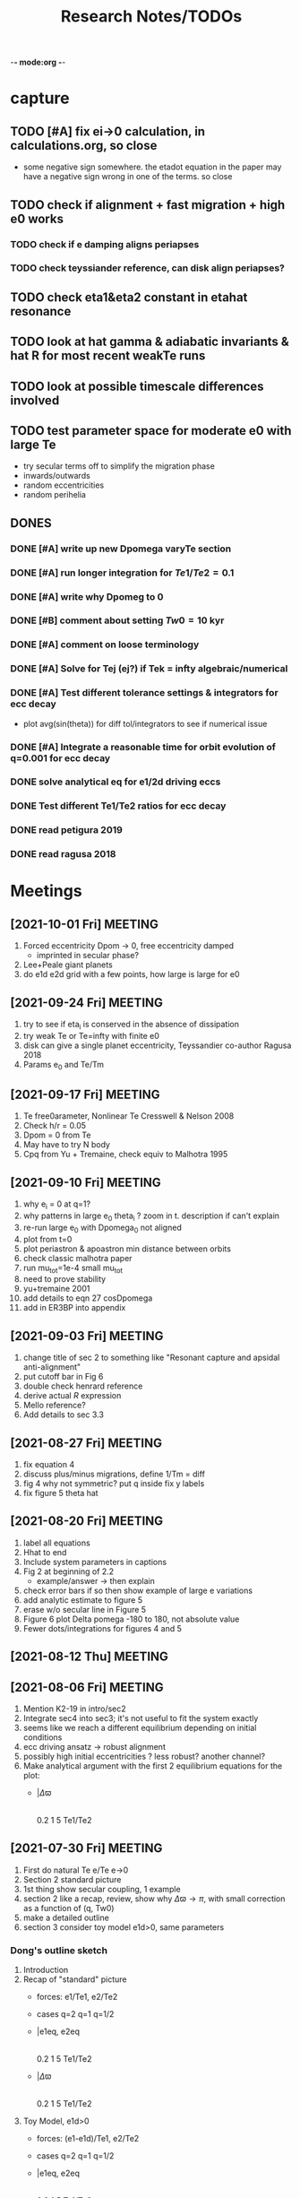 -*- mode:org -*-
#+TAGS: work
#+TYP_TODO: TODO(t) WAIT(w) | DONE(d)
#+STARTUP: latexpreview
#+TITLE: Research Notes/TODOs
* capture 
** TODO [#A] fix ei->0 calculation, in calculations.org, so close
- some negative sign somewhere. the etadot equation in the paper may
  have a negative sign wrong in one of the terms. so close
** TODO check if alignment + fast migration + high e0 works
*** TODO check if e damping aligns periapses
*** TODO check teyssiander reference, can disk align periapses?
** TODO check eta1&eta2 constant in etahat resonance
** TODO look at hat gamma & adiabatic invariants & hat R for most recent weakTe runs
** TODO look at possible timescale differences involved
** TODO test parameter space for moderate e0 with large Te
- try secular terms off to simplify the migration phase
- inwards/outwards
- random eccentricities
- random perihelia
** DONES
*** DONE [#A] write up new Dpomega varyTe section
*** DONE [#A] run longer integration for $Te1/Te2=0.1$
*** DONE [#A] write why Dpomeg to 0
*** DONE [#B] comment about setting $Tw0=10$ kyr
*** DONE [#A] comment on loose terminology
*** DONE [#A] Solve for Tej (ej?) if Tek = infty algebraic/numerical
*** DONE [#A] Test different tolerance settings & integrators for ecc decay
- plot avg(sin(theta)) for diff tol/integrators to see if numerical issue
*** DONE [#A] Integrate a reasonable time for orbit evolution of q=0.001 for ecc decay
*** DONE solve analytical eq for e1/2d driving eccs
*** DONE Test different Te1/Te2 ratios for ecc decay
*** DONE read petigura 2019
*** DONE read ragusa 2018
* Meetings
** [2021-10-01 Fri] MEETING
1. Forced eccentricity Dpom -> 0, free eccentricity damped
   - imprinted in secular phase?
2. Lee+Peale giant planets
3. do e1d e2d grid with a few points, how large is large for e0
** [2021-09-24 Fri] MEETING
1. try to see if eta_i is conserved in the absence of dissipation
2. try weak Te or Te=infty with finite e0
3. disk can give a single planet eccentricity, Teyssandier co-author
   Ragusa 2018
4. Params e_0 and Te/Tm
** [2021-09-17 Fri] MEETING
1. Te free0arameter, Nonlinear Te Cresswell & Nelson 2008
2. Check h/r = 0.05
3. Dpom = 0 from Te
4. May have to try N body
5. Cpq from Yu + Tremaine, check equiv to Malhotra 1995
** [2021-09-10 Fri] MEETING
1. why e_i = 0 at q=1?
2. why patterns in large e_0 theta_i ? zoom in t. description if can't explain
3. re-run large e_0 with Dpomega_0 not aligned
4. plot from t=0
5. plot periastron & apoastron min distance between orbits
6. check classic malhotra paper
7. run mu_tot=1e-4 small mu_tot
8. need to prove stability
9. yu+tremaine 2001
10. add details to eqn 27 cosDpomega
11. add in ER3BP into appendix
** [2021-09-03 Fri] MEETING
1. change title of sec 2 to something like "Resonant capture and
   apsidal anti-alignment"
2. put cutoff bar in Fig 6
3. double check henrard reference
4. derive actual $R$ expression
5. Mello reference?
6. Add details to sec 3.3
** [2021-08-27 Fri] MEETING
1. fix equation 4
2. discuss plus/minus migrations, define 1/Tm = diff
3. fig 4 why not symmetric? put q inside fix y labels
4. fix figure 5 theta hat
** [2021-08-20 Fri] MEETING
1. label all equations
2. Hhat to end
3. Include system parameters in captions
4. Fig 2 at beginning of 2.2
   - example/answer -> then explain
5. check error bars if so then show example of large e variations
6. add analytic estimate to figure 5
7. erase w/o secular line in Figure 5
8. Figure 6 plot Delta pomega -180 to 180, not absolute value
9. Fewer dots/integrations for figures 4 and 5
** [2021-08-12 Thu] MEETING

** [2021-08-06 Fri] MEETING
1. Mention K2-19 in intro/sec2
2. Integrate sec4 into sec3; it's not useful to fit the system exactly
3. seems like we reach a different equilibrium depending on initial
   conditions
4. ecc driving ansatz -> robust alignment
5. possibly high initial eccentricities ? less robust? another channel?
6. Make analytical argument with the first 2 equilibrium equations
   for the plot:
   - |$\Delta\varpi$
     |
     |________________
     0.2  1  5 Te1/Te2       
** [2021-07-30 Fri] MEETING
1. First do natural Te e/Te e->0
2. Section 2 standard picture
3. 1st thing show secular coupling, 1 example
4. section 2 like a recap, review, show why $\Delta\varpi\to\pi$, with
   small correction as a function of (q, Tw0)
5. make a detailed outline 
6. section 3 consider toy model e1d>0, same parameters
*** Dong's outline sketch
1. Introduction
2. Recap of "standard" picture
   - forces: e1/Te1, e2/Te2
   - cases
     q=2
     q=1
     q=1/2
   - |e1eq, e2eq
     |
     |________________
     0.2  1  5 Te1/Te2       
   - |$\Delta\varpi$
     |
     |________________
     0.2  1  5 Te1/Te2       
3. Toy Model, e1d>0
   - forces: (e1-e1d)/Te1, e2/Te2
   - cases
     q=2
     q=1
     q=1/2
   - |e1eq, e2eq
     |
     |________________
     0.2  1  5 Te1/Te2       
   - |$\Delta\varpi$
     |
     |________________
     0.2  1  5 Te1/Te2
4. "Fancy" Hamiltonian
** [2021-07-23 Fri] MEETING
1. try q ~ 1 for T >> Te2 to see if equilibrium is reached
2. try runs with the "story" of the capture process:
   - for alignment must have e_20 > mu_1^2/3 and e_10 > mu_2^2/3 to
     avoid capture into theta1/2 resonances
   - must have hat(e) within resonance capture range for hat(theta)
   - damping stops before theta1/2 equilibrium is reached
*** Plans for draft of paper
1. Introduction
   - K2-19 is puzzling in light of anti-alignment outcome
2. Summarize q first
   - example, stable case T to infty
   - secular term modification "canonical case"
   - why anti-alignment, small secular effects
3. TP case (possibly sec1 or in appendix if not relevant)
*** Plans for research talk
- K2-19 system
- Subresonances
- reproducing TP results with q=1000
  - analytic equilibrium results, not a true equilibrium
- Driving eccentricities for q~O(1) cases
  - reproducing K2-19 alignment
  - disucssion of Tei physics?
** [2021-07-16 Fri] MEETING
1. Solve for Tej if Tek = infty algebraic/numerical
2. Only drive the larger planet's eccentricity to be nonzero
3. Look at observations of $\Delta\varpi$. How do they measure it?
   1. are there any observed aligned cases in the literature?
   2. If so, this is counter to the strong conclusion that the
      resonance is resilient to the the Te1/Te2 ratio and that in
      resonance the planets are always anti-aligned. *This could be the
      argument for your paper.*
4. Try comparable mass for e2d->0.1, maybe q=2
5. Ragusa 2018 eccentricity evolution during planet disk interaction
   1. Long hydro simulation
6. *Problem of why q=1000 affects teh larger planet so much!!!!*
   1. *Integrate a reasonable time for orbit evolution of q=0.001*
   2. Compare Te1/Te2 reasonable case to crazy large case
   3. Compare Te2 timescale to theta2 resonance timescale. Is it
      constant on a reasonable timescale of integration?
   4. Run for only a few Te of the smaller planet
   5. Try BS integrator & vary tolerance while plotting
      avg(sin(theta)) to see if results agree and it's not the code's
      fault
** [2021-07-09 Fri] MEETING
1. It seems like the secular terms don't matter that much for the
   q~[0.1-1] case for comparable masses
2. For more extreme mass ratios, such as q~[0.001-0.01], dynamics may
   be more interesting
   - in this regime Te2 is an arbitrary /parameter/ because a massive
     planet's eccentricity damping will not be identical to a very
     small neighbor
   - Gap opening planet, sustained eccentricity, negative Te2?
3. If we are writing a paper, what comes next?
   - brief introduction of TP case
   - Parameter study of q~[0,1e-2], Te2 parameter, how this relates to
     apsidal alignment/equilibrium eccentricity
4. Papers mentioned:
   - Chelsea Huang Warm Jupiter Neighbors, Wasp-47 system
5. *Big picture*:
   - What happens to a smaller (<~1%) mass planet when approaching a MMR with a massive planet? 
   - How does this relate to apsidal alignment?
*** Laetitia's equilibrium plots:
[[file:ltximg/Alignment.png]]
[[file:ltximg/Alignment_weakerdamping.png]]
*** DONE [#A] Read Huang paper
*** DONE [#A] Get equilibrium solving code working you idiot
- look at extreme mass ratios
- how do secular terms change the behavior?
*** DONE [#B] Find a good parameter range for q, Te2, etc
*** DONE [#B] test parameter space with time-dependent numerical runs
- in effort to answer #5 above
** [2021-07-02 Fri] MEETING
/I think I am stupid/
1. Redo xu 2018 equations 16-18 but with the secular terms to see
   where equilibrium is, make the same plots
2. Compare numerical results of equilibrium with secular terms turned
   off to see the difference
* Equations pdfs
[[file:~/multi-planet-architecture/docs/4dof-pdf/4dof_diffeqs.pdf]]
** coefficients
#+BEGIN_SRC jupyter-python :session /jpy:localhost#8888:research
  sys.path.append("/home/jtlaune/multi-planet-architecture/")
  from helper import *
  alpha_0 = (j/(j+1))**(2./3.)
  f1 = -A(alpha_0, j)
  f2 = -B(alpha_0, j)
  f3 = C(alpha_0)
  f4 = D(alpha_0)
  print([f"{fi:0.2f}" for fi in [f1, f2, f3, f4]])
#+END_SRC

#+RESULTS:
: ['2.03', '-2.48', '1.15', '-2.00']

* Relevant Observed systems                                          :ATTACH:
** K2-19 b & c; Petigura et al. (2019)
- M_star = 0.88 Msun
- Pb = 7.9222d Pc = 11.8993d
- Mb = 32.4ME Mc = 10.8ME
- mu1 = 1.11e-4 mu2 = 3.69e-5 q = 3.00
- e_b = 0.20 e_c = 0.21
- x_b = sqrt(e_b)*cos(varpi_b) = 0.02
  x_b = sqrt(e_b)*sin(varpi_b) = -0.44
- x_c = sqrt(e_c)*cos(varpi_c) = 0.04
  x_c = sqrt(e_c)*sin(varpi_c) = -0.46
- Dvarpi_bc = 2+-2 deg ~ 0.
** Huang et al. (2016)
[[file:papers/huang-2016-WJneighbors.pdf]]
:PROPERTIES:
:ID:       9ac2be99-7caa-47bf-b897-7babb34634a7
:END:
#+ATTR_ORG: :width 300
[[attachment:2021-07-14_14-34-29_screenshot.png]]
*** Kepler-30 q~0.019, q~26
Panichi et al. (2017)
[[https://arxiv.org/pdf/1707.04962.pdf]]
b,c near 2:1 first order, q~0.019
all transiting
/from exoplanet catalog:/
b 11.3 Me 0.18au 29.3 days e=0.04
c 2.01 Mj 0.3au 60.3 days e=0.01
d 23.1 Me 0.5au 143.3 days e=0.02
*** Wasp-47
b 1.1 Mj
c 1.6 Mj
d 13 Me
e 6.8 Me
*** Kepler-46
b 6 Mj
c 0.38 Mj
d 3.3 Me
*** Kepler-302
b 16 Me
c Unknown WJ
*** Kepler-419
b 2.5 Mj
c 7.3 Mj
*** Kepler-289
b 7.3 Me
c 0.42 Mj
d 4 Me
*** Kepler-418
b 1.1 Mj
*** Kepler-117
b 30 Me
c 1.8 Mj
* validating w/ REBOUND [8/8]
** DONE plot gammadot components to compare
** DONE calculate ring potential
- involves elliptic integral, ```sp.special.ellipkinc'''
- research journal [2021-02-24 Wed] 
** DONE test J_2 external forcing term for perihelion precession rates
[[file:nbody/testsuite/test-omext/mup1.00e-04/om1.00e-03/e0.00e+00.png][file:~/mmr/nbody/testsuite/test-omext/mup1.00e-04/om1.00e-03/e0.00e+00.png]]
** DONE calculate external forcing term in terms of J_2
- research journal [2021-02-11 Thu]
** DONE try to use REBOUNDx to implement om_eff
- reboundx will not install on my system
** DONE investigate REBOUNDx
- implemented lots of extra forces already
- https://reboundx.readthedocs.io/en/latest/effects.html
- going to try to use a negative J_2 value with
#+BEGIN_SRC python
gh = rebx.load_force("gravitational_harmonics")
#+END_SRC python
** DONE check units on om_eff in migforce
- current results show little change in behavior, contradict
  semianalytical
- this cannot be right. I stupidly set the cartesian coordinates of
  the particle equal to the cartesian phase space coordinates:
  #+BEGIN_SOURCE python
if self.omext:
    tpart.ax += -(self.omext**2)*tpart.x
    tpart.ay += -(self.omext**2)*tpart.y
  #+END_SOURCE python
** DONE [#A] compare semianalytical ext-perturber results with REBOUND [2/2]
*** DONE run bottomright test (nonchaotic for edisk = 0.01, ep = 0.1)
finally s ecc excitation, but gammas have contradicting signs and
thetas arculating. i'm thinking its some kind of issue in signs
for om_exuld explain both)
[[file:nbestsuite/collect/precess-eq1.00e-02-ep1.00e-01-om1.00e-03.png][file:~/mmr/nbody/testsuite/collect/precess-eq1.00e-02-ep1.00e-01-om1.00e-03.png]]
[[file:exturber/varyomeff/eq1.00e-02/ep1.00e-01/1.00e-02-1.00e-03.png][file:~/mmr/ext-perturber/varyomeff/eq1.00e-02/ep1.00e-01/1.00e-02-1.00e-03.png]]
*** DONE compare gamma derivatives 
similar behavior, but the first term is circulating for nbody
[[file:ext-perturber/varyomeff/gammadots-eq1.00e-02/ep1.00e-01/4-1.00e-03.png][file:~/mmr/ext-perturber/varyomeff/gammadots-eq1.00e-02/ep1.00e-01/4-1.00e-03.png]]
[[file:nbody/testsuite/collect/precess-gammacomps-eq1.00e-02-ep1.00e-01-om1.00e-03.png][file:~/mmr/nbody/testsuite/collect/precess-gammacomps-eq1.00e-02-ep1.00e-01-om1.00e-03.png]]
* summary
** characteristics
1. chaos (only when om_ext large)
2. internal apsidal alignment
   - om_eff = 0
     * unknown res????<---- figure this out
     * kind of all over the place if im being honest. maybe don't
       include? maybe leave out just migfail runs? not sure what to do
       here
3. external apsidal alignment
   - om_eff = 0
     * gamma -> 0 
     * ep vs edisk grid 
     * EoM analytical analysis
     * plots of gamma-components
       [[file:///home/jtlaune/Dropbox/mmr/external-grid-1e-3/ext-perturber/varyomeff/gammadots-0weff/sum.pdf][summary]]
   - om_eff > 0
     * gamma -> pi
     * heuristic description of EoM
       [[file:/home/jtlaune/Dropbox/mmr/external-grid-1e-3/ext-perturber/varyomeff/sum.pdf][summary]]
     * plot e1 eq numerical value vs om_eff w/ behaviors
     * *figure* gamma component term plots (from above file bottom page 2)
     * gamma component plots
4. equilibrium eccentricity
   - no om_eff ~ disk properties
   - large enough om_eff ~ 1/gammadot from above
* results summary table 

  |--------------+-----------------+---+------------+--------------------+--------------------+--------------------|
  |              | *internal*      |   |            | *external*         |                    |                    |
  |--------------+-----------------+---+------------+--------------------+--------------------+--------------------|
  |              | om_ext = 0      |   | om_ext = 0 | om_ext < res width | om_ext ~ res width | om_ext > res width |
  |--------------+-----------------+---+------------+--------------------+--------------------+--------------------|
  | e_disk < e_p | *disaster zone* |   | *aligned*  |                    |                    |                    |
  |              |                 |   |            |                    |                    |                    |
  |--------------+-----------------+---+------------+--------------------+--------------------+--------------------|
  | e_disk ~ e_p | *aligned*       |   |            |                    |                    | *chaotic*          |
  |              |                 |   |            |                    |                    |                    |
  |              |                 |   |            |                    |                    |                    |
  |--------------+-----------------+---+------------+--------------------+--------------------+--------------------|
  | e_disk > e_p |                 |   |            |                    |                    |                    |
  |              |                 |   |            |                    |                    |                    |
  |              |                 |   |            |                    |                    |                    |
  |--------------+-----------------+---+------------+--------------------+--------------------+--------------------|

** DONE fill in om_ext columns for external
- in paper draft
** DONE think about internal? is it important to include?
yes, should include internal. explain away the bad parts by saying our
model fails

* semianalytical test cases [1/1]
[[file:test-cases.py]]
*** DONE test cases [5/5]
  - [X] inner migrating out, 4 mup stability cases (no cap, cap unstable, cap librate, cap stable)
  - [X] internal equilibrium e
  - [X] outer migrating in, 2 mup capture cases, (no cap, cap)
  - [X] external equilibrium e
  - [X] stability cases w/ ep = 0.01 small
* handwritten research journals
[[file:~/Dropbox/Apps/GoodNotes 5/GoodNotes/multi-planet-architecture/research-notes.pdf::%PDF-1.3][Feb 2020-]]

* Long term objectives
** DONE [#A] list of figures and outline [3/3]
*** DONE apsidal alignment [2/3] 
  - [X] combine internal & external plots
  - [ ] plot heuristic contours from EoM
    - important term is $\cos\theta/e$
    - g-alignment 
      - ep > ed => $\theta\neq\overline{\theta}$ => $\theta$ circ => 1/e term avgs out => $\dot\gamma\to 0$
    - g-circulation
      - ep < ed => $\theta\approx\overline{\theta}$ => $\theta\to 0,\pi$ => 1/e term dominates => $\abs{\dot\gamma}> 0$
  - [X] highlight example runs with red border
*** DONE example runs
  - blurred scatter plots
  - pick 0.01,0.1 and 0.1,0.01
*** DONE phase diagrams
** Waiting on
*** WAIT write up comparison of theta1/2 resonant timescales and Te1/2 timescales
*** WAIT [#B] phase diagrams [1/3]
- [X] semianalytical
- [ ] n body
- [ ] describe resonance splitting
*** WAIT [#B] finish summary [2/4]
- [ ] need to include N-body runs for ext-perturber, non-confirmation or confirmation
- [X] clarify chaotic nature of e1 excitation for omext >~ dn runs
  - ep and edisk similar magnitude => chaotic based on a0
- [X] summary table of runs, cross table, # runs, etc
- [ ] relate eeq to disk properties
*** WAIT [#B] test omext in H integrator 
*** WAIT [#C] fix & shorten reference-pdf
*** WAIT sympy confirmation of sidebyside summary EoMs
*** WAIT organize [4/4]
**** DONE org research notes
**** DONE goodnotes research notes
**** DONE meeting notes
**** DONE calculation notes
*** WAIT REBOUND
**** WAIT matter ring potential [0/3]
- [ ] implement force in rebound
- [ ] test implementation
- [ ] compare to semianalytical
**** WAIT add interrupt conditions  
*** WAIT [#C] fix rebound mmr Tm signs. simplify
*** WAIT figure out unknown res situation to be able to include internal runs in summary
** Done
*** DONE [#A] Change e1, e2 calc in [[file:~/multi-planet-architecture/run.py]] to proper delaunay variables
*** DONE [#A] comparable mass Hamiltonian [3/3]
**** DONE make git commit w/ test particle test suite
**** DONE clean up, organize files
**** DONE write & test comparable mass H code
